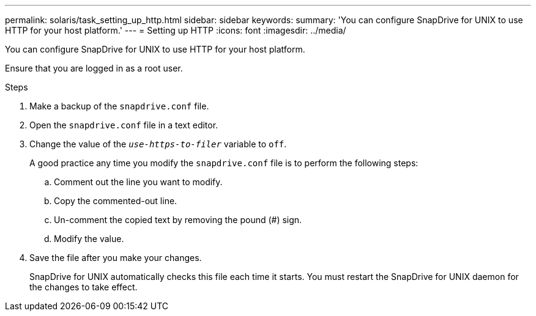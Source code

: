 ---
permalink: solaris/task_setting_up_http.html
sidebar: sidebar
keywords:
summary: 'You can configure SnapDrive for UNIX to use HTTP for your host platform.'
---
= Setting up HTTP
:icons: font
:imagesdir: ../media/

[.lead]
You can configure SnapDrive for UNIX to use HTTP for your host platform.

Ensure that you are logged in as a root user.

.Steps

. Make a backup of the `snapdrive.conf` file.
. Open the `snapdrive.conf` file in a text editor.
. Change the value of the `_use-https-to-filer_` variable to `off`.
+
A good practice any time you modify the `snapdrive.conf` file is to perform the following steps:

 .. Comment out the line you want to modify.
 .. Copy the commented-out line.
 .. Un-comment the copied text by removing the pound (#) sign.
 .. Modify the value.

. Save the file after you make your changes.
+
SnapDrive for UNIX automatically checks this file each time it starts. You must restart the SnapDrive for UNIX daemon for the changes to take effect.
